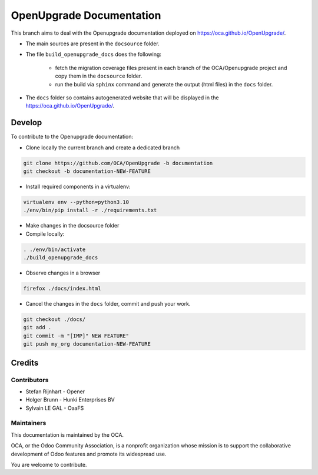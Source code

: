 =========================
OpenUpgrade Documentation
=========================

This branch aims to deal with the Openupgrade documentation
deployed on https://oca.github.io/OpenUpgrade/.

- The main sources are present in the ``docsource`` folder.

- The file ``build_openupgrade_docs`` does the following:

    - fetch the migration coverage files present
      in each branch of the OCA/Openupgrade project and copy them in the ``docsource``
      folder.

    - run the build via ``sphinx`` command and generate the output (html files)
      in the ``docs`` folder.

- The ``docs`` folder so contains autogenerated website that will be displayed
  in the https://oca.github.io/OpenUpgrade/.

Develop
=======

To contribute to the Openupgrade documentation:

- Clone locally the current branch and create a dedicated branch

.. code:: shell

    git clone https://github.com/OCA/OpenUpgrade -b documentation
    git checkout -b documentation-NEW-FEATURE

- Install required components in a virtualenv:

.. code:: shell

    virtualenv env --python=python3.10
    ./env/bin/pip install -r ./requirements.txt


- Make changes in the docsource folder

- Compile locally:

.. code:: shell

    . ./env/bin/activate
    ./build_openupgrade_docs

- Observe changes in a browser

.. code:: shell

    firefox ./docs/index.html

- Cancel the changes in the ``docs`` folder, commit and push your work.

.. code:: shell

    git checkout ./docs/
    git add .
    git commit -m "[IMP]" NEW FEATURE"
    git push my_org documentation-NEW-FEATURE

Credits
=======

Contributors
~~~~~~~~~~~~

* Stefan Rijnhart - Opener
* Holger Brunn - Hunki Enterprises BV
* Sylvain LE GAL - OaaFS

Maintainers
~~~~~~~~~~~

This documentation is maintained by the OCA.

.. image:: https://odoo-community.org/logo.png
   :alt: Odoo Community Association
   :target: https://odoo-community.org

OCA, or the Odoo Community Association, is a nonprofit organization whose
mission is to support the collaborative development of Odoo features and
promote its widespread use.

You are welcome to contribute.
